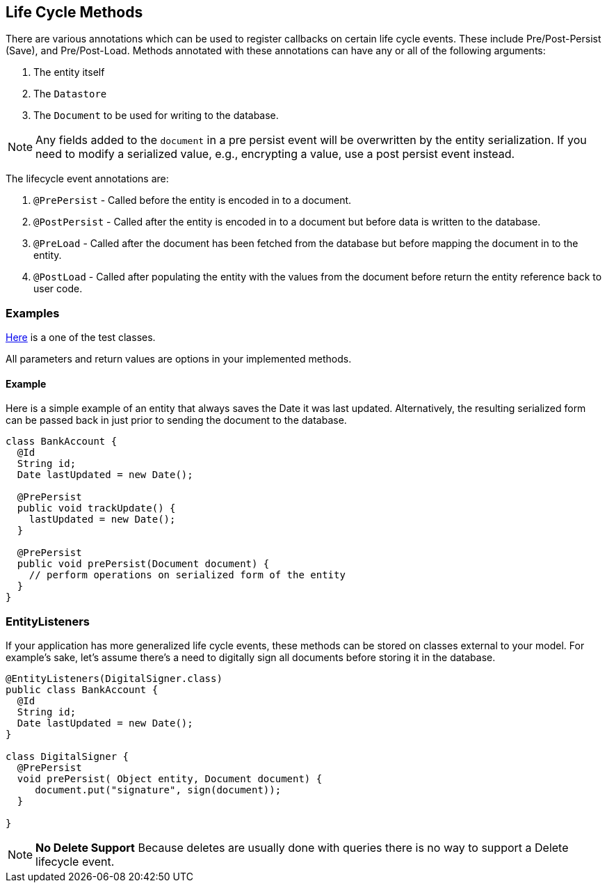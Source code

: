== Life Cycle Methods

There are various annotations which can be used to register callbacks on certain life cycle events.
These include Pre/Post-Persist (Save), and Pre/Post-Load.  Methods annotated with these annotations can have any or all of the following
arguments:

1. The entity itself
2. The `Datastore`
3. The `Document` to be used for writing to the database.

[NOTE]
====
Any fields added to the `document` in a pre persist event will be overwritten by the entity serialization.  If you need to modify a
serialized value, e.g., encrypting a value, use a post persist event instead.
====

The lifecycle event annotations are:

1. `@PrePersist` - Called before the entity is encoded in to a document.
2. `@PostPersist` - Called after the entity is encoded in to a document but before data is written to the database.
3. `@PreLoad` - Called after the document has been fetched from the database but before mapping the document in to the entity.
4. `@PostLoad` - Called after populating the entity with the values from the document before return the entity reference back to user code.

=== Examples

https://github.com/MorphiaOrg/morphia/blob/master/morphia/src/test/java/dev/morphia/TestQuery.java[Here] is a one of the test classes.

All parameters and return values are options in your implemented methods.

==== Example

Here is a simple example of an entity that always saves the Date it was last updated.
Alternatively, the resulting serialized form can be passed back in just prior to sending the document to the database.

[source,java]
----
class BankAccount {
  @Id
  String id;
  Date lastUpdated = new Date();

  @PrePersist
  public void trackUpdate() {
    lastUpdated = new Date();
  }

  @PrePersist
  public void prePersist(Document document) {
    // perform operations on serialized form of the entity
  }
}
----

=== EntityListeners

If your application has more generalized life cycle events, these methods can be stored on classes external to your model.
For example's sake, let's assume there's a need to digitally sign all documents before storing it in the database.

[source,java]
----
@EntityListeners(DigitalSigner.class)
public class BankAccount {
  @Id
  String id;
  Date lastUpdated = new Date();
}

class DigitalSigner {
  @PrePersist
  void prePersist( Object entity, Document document) {
     document.put("signature", sign(document));
  }

}
----

[NOTE]
====
**No Delete Support** Because deletes are usually done with queries there is no way to support a Delete lifecycle event.
====
